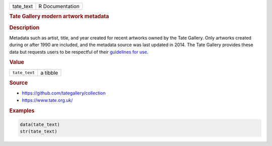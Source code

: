 .. container::

   ========= ===============
   tate_text R Documentation
   ========= ===============

   .. rubric:: Tate Gallery modern artwork metadata
      :name: tate_text

   .. rubric:: Description
      :name: description

   Metadata such as artist, title, and year created for recent artworks
   owned by the Tate Gallery. Only artworks created during or after 1990
   are included, and the metadata source was last updated in 2014. The
   Tate Gallery provides these data but requests users to be respectful
   of their `guidelines for
   use <https://github.com/tategallery/collection#usage-guidelines-for-open-data>`__.

   .. rubric:: Value
      :name: value

   ============= ========
   ``tate_text`` a tibble
   ============= ========

   .. rubric:: Source
      :name: source

   -  https://github.com/tategallery/collection

   -  https://www.tate.org.uk/

   .. rubric:: Examples
      :name: examples

   .. code:: R

      data(tate_text)
      str(tate_text)
